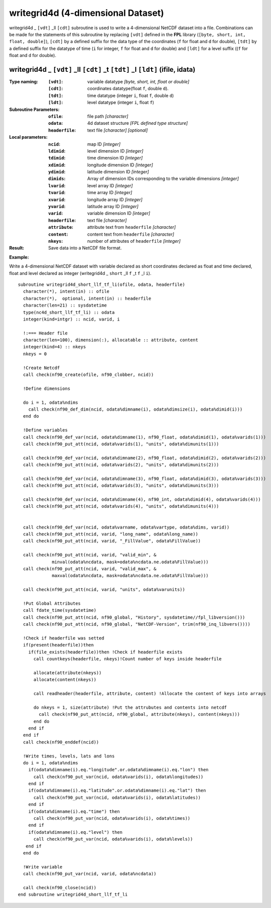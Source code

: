 writegrid4d (4-dimensional Dataset)
```````````````````````````````````
.. highlight:: fortran
   :linenothreshold: 2

writegrid4d _ ``[vdt]`` _ll ``[cdt]`` subroutine is used to write a 4-dimensional NetCDF dataset into a file. 
Combinations can be made for the statements of this subroutine by replacing ``[vdt]`` 
defined in the **FPL** library (``[byte, short, int, float, double]``), ``[cdt]`` by a defined suffix 
for the data type of the coordinates (``f`` for float and ``d`` for double), ``[tdt]`` by a defined suffix 
for the datatype of time (``i`` for integer, ``f`` for float and ``d`` for double) and ``[ldt]`` for a level suffix ((``f`` for float and ``d`` for double).

writegrid4d _ ``[vdt]`` _ll ``[cdt]`` _t ``[tdt]`` _l ``[ldt]`` (ifile, idata)
------------------------------------------------------------------------------

:Type naming:
 :``[vdt]``: variable datatype `[byte, short, int, float or double]`
 :``[cdt]``: coordinates datatype(float ``f``, double ``d``).
 :``[tdt]``: time datatype (integer ``i``, float ``f``, double ``d``)
 :``[ldt]``: level datatype (integer ``i``, float ``f``)
:Subroutine Parameters:
 :``ofile``: file path `[character]` 
 :``odata``: 4d dataset structure `[FPL defined type structure]` 
 :``headerfile``: text file `[character]` `[optional]`
:Local parameters: 
 :``ncid``: map ID `[integer]`
 :``ldimid``: level dimension ID `[integer]`
 :``tdimid``: time dimension ID `[integer]`
 :``xdimid``: longitude dimension ID `[integer]`
 :``ydimid``: latitude dimension ID `[integer]`
 :``dimids``: Array of dimension IDs corresponding to the variable dimensions `[integer]`
 :``lvarid``: level array ID `[integer]`
 :``tvarid``: time array ID `[integer]`
 :``xvarid``: longitude array ID `[integer]`
 :``yvarid``: latitude array ID `[integer]`
 :``varid``: variable dimension ID `[integer]`
 :``headerfile``: text file `[character]`
 :``attribute``: attribute text from ``headerfile`` `[character]`
 :``content``: content text from ``headerfile`` `[character]`
 :``nkeys``: number of attributes of ``headerfile`` `[integer]`
:Result:
 Save data into a NetCDF file format.

**Example:**

Write a 4-dimensional NetCDF dataset with variable declared as short coordinates declared as float and time declared, float and level declared as integer (writegrid4d _ ``short`` _ll ``f`` _t ``f`` _l ``i``).

::

  subroutine writegrid4d_short_llf_tf_li(ofile, odata, headerfile)
    character(*), intent(in) :: ofile
    character(*),  optional, intent(in) :: headerfile
    character(len=21) :: sysdatetime
    type(nc4d_short_llf_tf_li) :: odata
    integer(kind=intgr) :: ncid, varid, i
  
    !:=== Header file
    character(len=100), dimension(:), allocatable :: attribute, content
    integer(kind=4) :: nkeys
    nkeys = 0
  
    !Create Netcdf
    call check(nf90_create(ofile, nf90_clobber, ncid))
  
    !Define dimensions
  
    do i = 1, odata%ndims
      call check(nf90_def_dim(ncid, odata%dimname(i), odata%dimsize(i), odata%dimid(i)))
    end do
  
    !Define variables
    call check(nf90_def_var(ncid, odata%dimname(1), nf90_float, odata%dimid(1), odata%varids(1)))
    call check(nf90_put_att(ncid, odata%varids(1), "units", odata%dimunits(1)))
    
    call check(nf90_def_var(ncid, odata%dimname(2), nf90_float, odata%dimid(2), odata%varids(2)))
    call check(nf90_put_att(ncid, odata%varids(2), "units", odata%dimunits(2)))
  
    call check(nf90_def_var(ncid, odata%dimname(3), nf90_float, odata%dimid(3), odata%varids(3)))
    call check(nf90_put_att(ncid, odata%varids(3), "units", odata%dimunits(3)))
    
    call check(nf90_def_var(ncid, odata%dimname(4), nf90_int, odata%dimid(4), odata%varids(4)))
    call check(nf90_put_att(ncid, odata%varids(4), "units", odata%dimunits(4)))
  
  
    call check(nf90_def_var(ncid, odata%varname, odata%vartype, odata%dims, varid))
    call check(nf90_put_att(ncid, varid, "long_name", odata%long_name))
    call check(nf90_put_att(ncid, varid, "_FillValue", odata%FillValue))
           
    call check(nf90_put_att(ncid, varid, "valid_min", & 
               minval(odata%ncdata, mask=odata%ncdata.ne.odata%FillValue)))
    call check(nf90_put_att(ncid, varid, "valid_max", & 
               maxval(odata%ncdata, mask=odata%ncdata.ne.odata%FillValue)))
  
    call check(nf90_put_att(ncid, varid, "units", odata%varunits))
  
    !Put Global Attributes
    call fdate_time(sysdatetime)
    call check(nf90_put_att(ncid, nf90_global, "History", sysdatetime//fpl_libversion()))
    call check(nf90_put_att(ncid, nf90_global, "NetCDF-Version", trim(nf90_inq_libvers())))
   
    !Check if headerfile was setted
    if(present(headerfile))then
      if(file_exists(headerfile))then !Check if headerfile exists
        call countkeys(headerfile, nkeys)!Count number of keys inside headerfile
  
        allocate(attribute(nkeys))
        allocate(content(nkeys))
  
        call readheader(headerfile, attribute, content) !Allocate the content of keys into arrays
  
        do nkeys = 1, size(attribute) !Put the attrubutes and contents into netcdf
          call check(nf90_put_att(ncid, nf90_global, attribute(nkeys), content(nkeys)))
        end do
      end if
    end if
    call check(nf90_enddef(ncid))
  
    !Write times, levels, lats and lons
    do i = 1, odata%ndims
      if(odata%dimname(i).eq."longitude".or.odata%dimname(i).eq."lon") then
        call check(nf90_put_var(ncid, odata%varids(i), odata%longitudes))
      end if
      if(odata%dimname(i).eq."latitude".or.odata%dimname(i).eq."lat") then
        call check(nf90_put_var(ncid, odata%varids(i), odata%latitudes))
      end if
      if(odata%dimname(i).eq."time") then
        call check(nf90_put_var(ncid, odata%varids(i), odata%times))
      end if
      if(odata%dimname(i).eq."level") then
        call check(nf90_put_var(ncid, odata%varids(i), odata%levels))
     end if
    end do
  
    !Write variable
    call check(nf90_put_var(ncid, varid, odata%ncdata))
    
    call check(nf90_close(ncid))
  end subroutine writegrid4d_short_llf_tf_li

